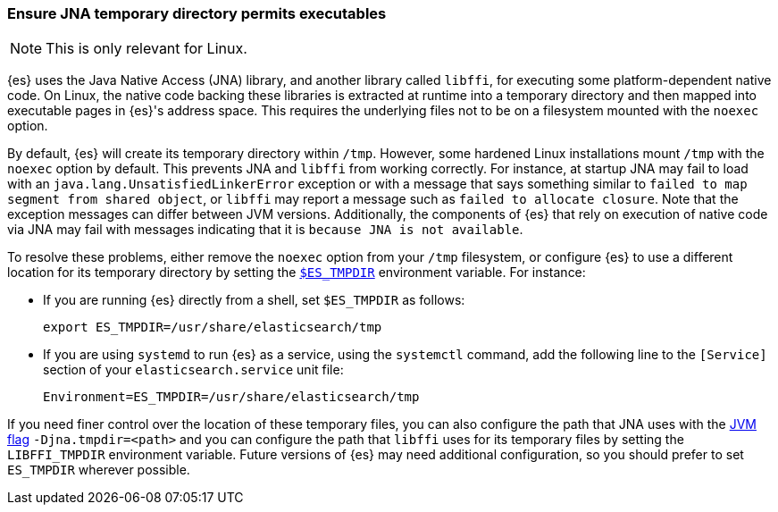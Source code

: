[[executable-jna-tmpdir]]
=== Ensure JNA temporary directory permits executables

[NOTE]
This is only relevant for Linux.

{es} uses the Java Native Access (JNA) library, and another library called
`libffi`, for executing some platform-dependent native code. On Linux, the
native code backing these libraries is extracted at runtime into a temporary
directory and then mapped into executable pages in {es}'s address space. This
requires the underlying files not to be on a filesystem mounted with the
`noexec` option.

By default, {es} will create its temporary directory within `/tmp`. However,
some hardened Linux installations mount `/tmp` with the `noexec` option by
default. This prevents JNA and `libffi` from working correctly. For instance,
at startup JNA may fail to load with an `java.lang.UnsatisfiedLinkerError`
exception or with a message that says something similar to
`failed to map segment from shared object`, or `libffi` may report a message
such as `failed to allocate closure`. Note that the exception messages can
differ between JVM versions. Additionally, the components of {es} that rely on
execution of native code via JNA may fail with messages indicating that it is
`because JNA is not available`.

To resolve these problems, either remove the `noexec` option from your `/tmp`
filesystem, or configure {es} to use a different location for its temporary
directory by setting the <<es-tmpdir,`$ES_TMPDIR`>> environment variable. For
instance:

* If you are running {es} directly from a shell, set `$ES_TMPDIR` as follows:
+
["source","sh",subs="attributes"]
--------------------------------------------
export ES_TMPDIR=/usr/share/elasticsearch/tmp
--------------------------------------------

* If you are using `systemd` to run {es} as a service, using the `systemctl`
command, add the following line to the `[Service]` section of your
`elasticsearch.service` unit file:
+
[source,text]
--------------------------------------------
Environment=ES_TMPDIR=/usr/share/elasticsearch/tmp
--------------------------------------------

If you need finer control over the location of these temporary files, you can
also configure the path that JNA uses with the <<set-jvm-options,JVM flag>>
`-Djna.tmpdir=<path>` and you can configure the path that `libffi` uses for its
temporary files by setting the `LIBFFI_TMPDIR` environment variable. Future
versions of {es} may need additional configuration, so you should prefer to set
`ES_TMPDIR` wherever possible.
